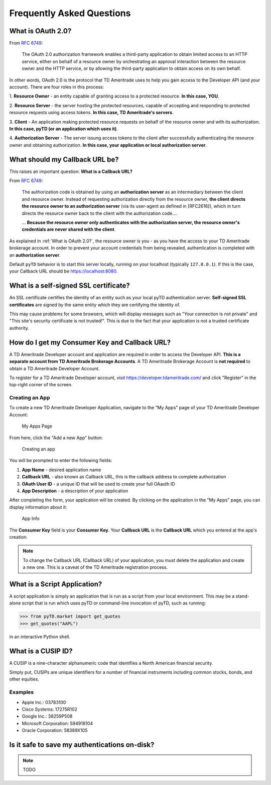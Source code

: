 .. _faq:

Frequently Asked Questions
==========================

.. _faq.oauth_20:

What is OAuth 2.0?
------------------

From `RFC 6749 <https://tools.ietf.org/html/rfc6749>`__:



   The OAuth 2.0 authorization framework enables a third-party
   application to obtain limited access to an HTTP service, either on
   behalf of a resource owner by orchestrating an approval interaction
   between the resource owner and the HTTP service, or by allowing the
   third-party application to obtain access on its own behalf.

In other words, OAuth 2.0 is the protocol that TD Ameritrade uses to help you
gain access to the Developer API (and your account). There are four roles in
this process:

1. **Resource Owner** - an entity capable of granting access to a protected
resource. **In this case, YOU**.

2. **Resource Server** - the server hosting the protected resources, capable of
accepting and responding to protected resource requests using access tokens.
**In this case, TD Ameritrade's servers**.

3. **Client** - An application making protected resource requests on behalf of
the resource owner and with its authorization. **In this case, pyTD (or an
application which uses it)**.

4. **Authorization Server** - The server issung access tokens to the client
after successfully authenticating the resource owner and obtaining
authorization. **In this case, your application or local authorization
server**.




.. _faq.redirect-uri:

What should my Callback URL be?
-------------------------------

This raises an important question: **What is a Callback URL?**

From `RFC 6749 <https://tools.ietf.org/html/rfc6749>`__:

   The authorization code is obtained by using an **authorization server**
   as an intermediary between the client and resource owner.  Instead of
   requesting authorization directly from the resource owner, **the client
   directs the resource owner to an authorization server** (via its
   user-agent as defined in [RFC2616]), which in turn directs the
   resource owner back to the client with the authorization code....

   ... **Because the resource owner only authenticates with the authorization
   server, the resource owner's credentials are never shared with the client**.

As explained in :ref:`What is OAuth 2.0?`, the resource owner is you - as you
have the access to your TD Ameritrade brokerage account. In order to prevent
your account credentials from being revealed, authentication is completed with
an **authorization server**.

Default ``pyTD`` behavior is to start this server locally, running on your
localhost (typically ``127.0.0.1``). If this is the case, your Callback URL
should be https://localhost:8080.


.. _faq.ssl-basics:

What is a self-signed SSL certificate?
--------------------------------------

An SSL certificate certifies the identity of an entity such as your local pyTD authentication server. **Self-signed SSL certificates** are signed by the same entity which they are certifying the identity of.

This may cause problems for some browsers, which will display messages such as "Your connection is not private" and "This site's security certificate is not trusted!". This is due to the fact that your application is not a trusted certificate authority.



.. _faq.dev_account:

How do I get my Consumer Key and Callback URL?
------------------------------------------

A TD Ameritrade Developer account and application are required in order to access the Developer API. **This is a separate account from TD Ameritrade Brokerage Accounts**. A TD Ameritrade Brokerage Account is **not required** to obtain a TD Ameritrade Developer Account.

To register for a TD Ameritrade Developer account, visit https://developer.tdameritrade.com/ and click "Register" in the top-right corner of the screen.

Creating an App
~~~~~~~~~~~~~~~

To create a new TD Ameritrade Developer Application, navigate to the "My Apps" page of your TD Ameritrade Developer Account:

.. figure:: _static/img/noapps.png

    My Apps Page

From here, click the "Add a new App" button:

.. figure:: _static/img/createapp.png

    Creating an app

You will be prompted to enter the following fields:

1) **App Name** - desired application name
2) **Callback URL** - also known as Callback URL, this is the callback address to complete authorization
3) **OAuth User ID** - a unique ID that will be used to create your full OAauth ID
4) **App Description** - a description of your application

After completing the form, your application will be created. By clicking on the application in the "My Apps" page, you can display information about it:

.. figure:: _static/img/appinfo.png

    App Info

The **Consumer Key** field is your **Consumer Key**. Your **Callback URL** is the **Callback URL** which you entered at the app's creation.

.. note:: To change the Callback URL (Callback URL) of your application, you must delete the application and create a new one. This is a caveat of the TD Ameritrade registration process.


.. _faq.script:

What is a Script Application?
-----------------------------

A script application is simply an application that is run as a script from your
local environment. This may be a stand-alone script that is run which uses pyTD
or command-line invocation of pyTD, such as running:

.. code-block:: python

  >>> from pyTD.market import get_quotes
  >>> get_quotes("AAPL")

in an interactive Python shell.


.. _faq.cusip:

What is a CUSIP ID?
-------------------

A CUSIP is a nine-character alphanumeric code that identifies a North American
financial security.

Simply put, CUSIPs are unique identifiers for a number of financial instruments
including common stocks, bonds, and other equities.

Examples
~~~~~~~~

- Apple Inc.: 03783100
- Cisco Systems: 17275R102
- Google Inc.: 38259P508
- Microsoft Corporation: 594918104
- Oracle Corporation: 58389X105

.. _faq.token_storage:

Is it safe to save my authentications on-disk?
----------------------------------------------

.. note:: TODO
